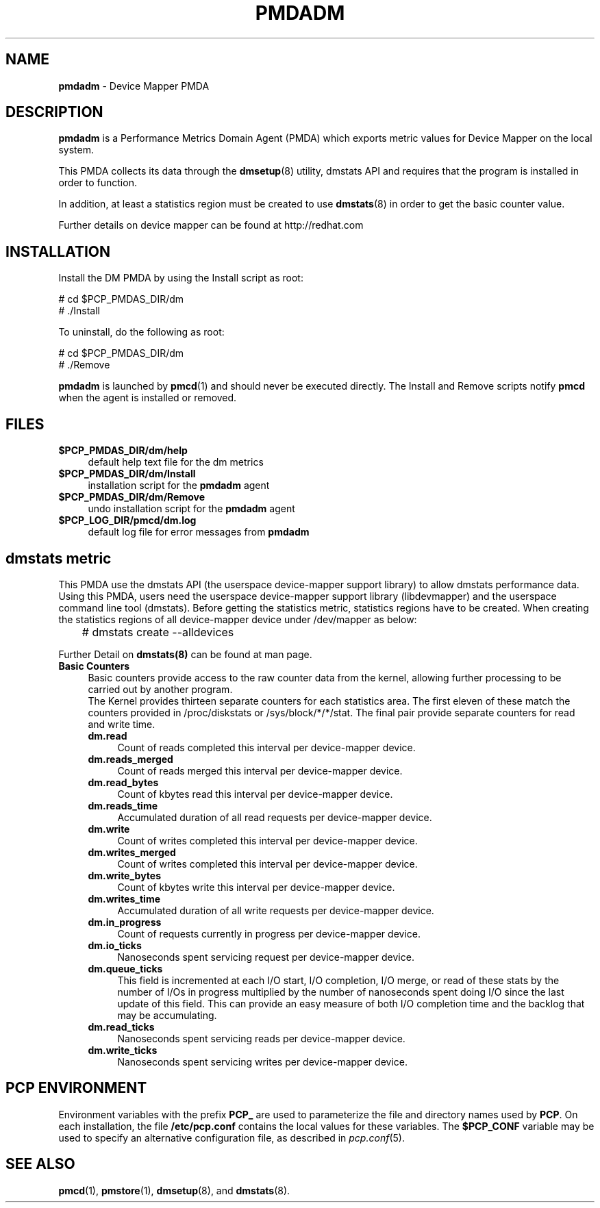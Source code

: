 '\"macro stdmacro
.\"
.\" Copyright (c) 2015 Red Hat.
.\" 
.\" This program is free software; you can redistribute it and/or modify it
.\" under the terms of the GNU General Public License as published by the
.\" Free Software Foundation; either version 2 of the License, or (at your
.\" option) any later version.
.\" 
.\" This program is distributed in the hope that it will be useful, but
.\" WITHOUT ANY WARRANTY; without even the implied warranty of MERCHANTABILITY
.\" or FITNESS FOR A PARTICULAR PURPOSE.  See the GNU General Public License
.\" for more details.
.\" 
.\"
.TH PMDADM 1 "PCP" "Performance Co-Pilot"
.SH NAME
\f3pmdadm\f1 \- Device Mapper PMDA
.SH DESCRIPTION
.B pmdadm
is a Performance Metrics Domain Agent (PMDA) which exports
metric values for Device Mapper on the local system.
.PP
This PMDA collects its data through the
.BR dmsetup (8)
utility, dmstats API and requires that the program is installed in order to function.
.PP
In addition, at least a statistics region must be created to use
.BR dmstats (8)
in order to get the basic counter value.
.PP
Further details on device mapper can be found at
http://redhat.com
.SH INSTALLATION
Install the DM PMDA by using the Install script as root:
.PP
      # cd $PCP_PMDAS_DIR/dm
.br
      # ./Install
.PP
To uninstall, do the following as root:
.PP
      # cd $PCP_PMDAS_DIR/dm
.br
      # ./Remove
.PP
.B pmdadm
is launched by
.BR pmcd (1)
and should never be executed directly.
The Install and Remove scripts notify
.B pmcd
when the agent is installed or removed.
.SH FILES
.IP "\fB$PCP_PMDAS_DIR/dm/help\fR" 4
default help text file for the dm metrics
.IP "\fB$PCP_PMDAS_DIR/dm/Install\fR" 4
installation script for the \fBpmdadm\fR agent
.IP "\fB$PCP_PMDAS_DIR/dm/Remove\fR" 4
undo installation script for the \fBpmdadm\fR agent
.IP "\fB$PCP_LOG_DIR/pmcd/dm.log\fR" 4
default log file for error messages from \fBpmdadm\fR
.SH dmstats metric
This PMDA use the dmstats API (the userspace device-mapper support
library) to allow dmstats performance data.
.br
Using this PMDA, users need the userspace device-mapper support library (libdevmapper)
and the userspace command line tool (dmstats).
Before getting the statistics metric, statistics regions have to be created.
When creating the statistics regions of all device-mapper device under /dev/mapper as below:
.PP
	# dmstats create --alldevices
.PP
Further Detail on
.BR dmstats(8)
can be found at man page.
.br
.IP "\fBBasic Counters\fR" 4
Basic counters provide access to the raw counter data from the kernel,
allowing further processing to be carried out by another program.
.br
The Kernel provides thirteen separate counters for each statistics area.
The first eleven of these match the counters provided in /proc/diskstats
or /sys/block/*/*/stat. The final pair provide separate counters for
read and write time.
.RS 4
.IP "\fBdm.read\fR" 4
Count of reads completed this interval per device-mapper device.
.IP "\fBdm.reads_merged\fR" 4
Count of reads merged this interval per device-mapper device.
.IP "\fBdm.read_bytes\fR" 4
Count of kbytes read this interval per device-mapper device.
.IP "\fBdm.reads_time\fR" 4
Accumulated duration of all read requests per device-mapper device.
.IP "\fBdm.write\fR" 4
Count of writes completed this interval per device-mapper device.
.IP "\fBdm.writes_merged\fR" 4
Count of writes completed this interval per device-mapper device.
.IP "\fBdm.write_bytes\fR" 4
Count of kbytes write this interval per device-mapper device.
.IP "\fBdm.writes_time\fR" 4
Accumulated duration of all write requests per device-mapper device.
.IP "\fBdm.in_progress\fR" 4
Count of requests currently in progress per device-mapper device.
.IP "\fBdm.io_ticks\fR" 4
Nanoseconds spent servicing request per device-mapper device.
.IP "\fBdm.queue_ticks\fR" 4
This field is incremented at each I/O start, I/O completion, I/O merge,
or read of these stats by the number of I/Os in progress multiplied by
the number of nanoseconds spent doing I/O since the last update of
this field. This can provide an easy measure of both I/O completion time
and the backlog that may be accumulating.
.IP "\fBdm.read_ticks\fR" 4
Nanoseconds spent servicing reads per device-mapper device.
.IP "\fBdm.write_ticks\fR" 4
Nanoseconds spent servicing writes per device-mapper device.
.RE
.SH PCP ENVIRONMENT
Environment variables with the prefix \fBPCP_\fR are used to parameterize
the file and directory names used by \fBPCP\fR. On each installation, the
file \fB/etc/pcp.conf\fR contains the local values for these variables.
The \fB$PCP_CONF\fR variable may be used to specify an alternative
configuration file, as described in \fIpcp.conf\fR(5).
.SH SEE ALSO
.BR pmcd (1),
.BR pmstore (1),
.BR dmsetup (8),
and
.BR dmstats (8).
